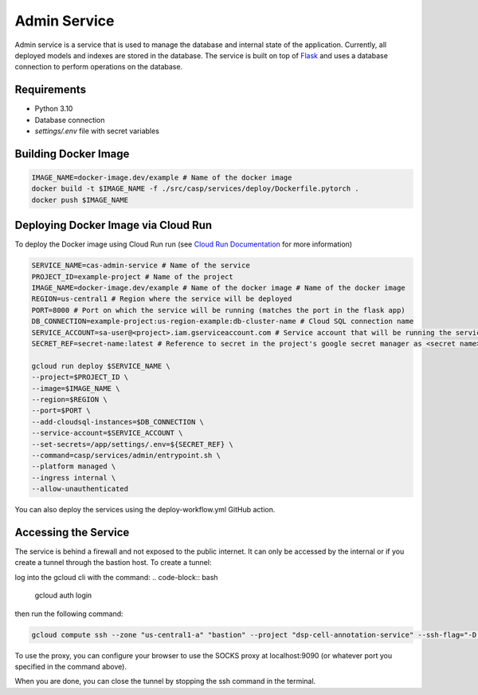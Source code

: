 Admin Service
=============

Admin service is a service that is used to manage the database and internal state of the application. Currently, all deployed models and indexes are stored in the database.
The service is built on top of `Flask <https://flask.palletsprojects.com/>`_ and uses a database connection to perform operations on the database.

Requirements
------------
- Python 3.10
- Database connection
- `settings/.env` file with secret variables


Building Docker Image
---------------------

.. code-block:: bash

    IMAGE_NAME=docker-image.dev/example # Name of the docker image
    docker build -t $IMAGE_NAME -f ./src/casp/services/deploy/Dockerfile.pytorch .
    docker push $IMAGE_NAME

Deploying Docker Image via Cloud Run
------------------------------------

To deploy the Docker image using Cloud Run run (see `Cloud Run Documentation <https://cloud.google.com/sdk/gcloud/reference/run/deploy>`_ for more information)

.. code-block:: bash

    SERVICE_NAME=cas-admin-service # Name of the service
    PROJECT_ID=example-project # Name of the project
    IMAGE_NAME=docker-image.dev/example # Name of the docker image # Name of the docker image
    REGION=us-central1 # Region where the service will be deployed
    PORT=8000 # Port on which the service will be running (matches the port in the flask app)
    DB_CONNECTION=example-project:us-region-example:db-cluster-name # Cloud SQL connection name
    SERVICE_ACCOUNT=sa-user@<project>.iam.gserviceaccount.com # Service account that will be running the service
    SECRET_REF=secret-name:latest # Reference to secret in the project's google secret manager as <secret name>:<version or latest> (note that the service account must have access to the secret)

    gcloud run deploy $SERVICE_NAME \
    --project=$PROJECT_ID \
    --image=$IMAGE_NAME \
    --region=$REGION \
    --port=$PORT \
    --add-cloudsql-instances=$DB_CONNECTION \
    --service-account=$SERVICE_ACCOUNT \
    --set-secrets=/app/settings/.env=${SECRET_REF} \
    --command=casp/services/admin/entrypoint.sh \
    --platform managed \
    --ingress internal \
    --allow-unauthenticated

You can also deploy the services using the deploy-workflow.yml GitHub action.

Accessing the Service
---------------------
The service is behind a firewall and not exposed to the public internet.  It can only be accessed by the internal or if you create 
a tunnel through the bastion host. To create a tunnel:

log into the gcloud cli with the command:
.. code-block:: bash

    gcloud auth login

then run the following command:

.. code-block:: bash

    gcloud compute ssh --zone "us-central1-a" "bastion" --project "dsp-cell-annotation-service" --ssh-flag="-D 9090" --ssh-flag="-N"

To use the proxy, you can configure your browser to use the SOCKS proxy at localhost:9090 (or whatever port you specified in the command above).

When you are done, you can close the tunnel by stopping the ssh command in the terminal.
